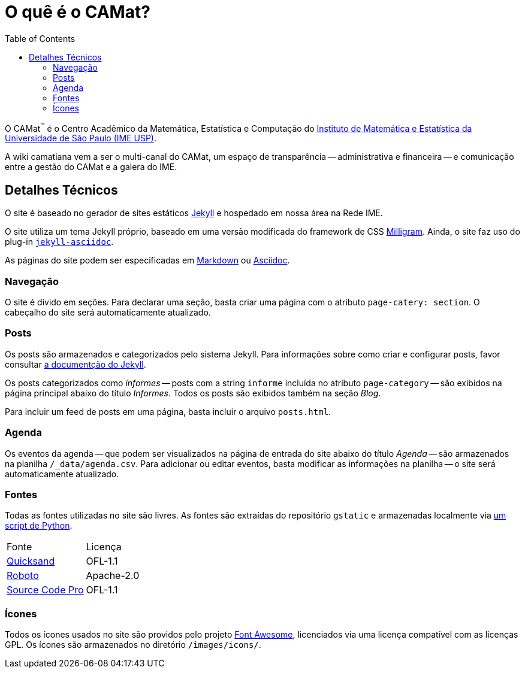 = O quê é o CAMat?
:toc:

O CAMat^(TM)^ é o Centro Acadêmico da Matemática, Estatística e Computação do 
https://ime.usp.br[Instituto de Matemática e Estatística da Universidade de São Paulo (IME USP)].

A wiki camatiana vem a ser o multi-canal do CAMat, um espaço de transparência 
-- administrativa e financeira -- e comunicação entre a gestão do CAMat e a 
galera do IME.

== Detalhes Técnicos

O site é baseado no gerador de sites estáticos https://jekyllrb.com/[Jekyll] e 
hospedado em nossa área na Rede IME.

O site utiliza um tema Jekyll próprio, baseado em uma versão modificada do 
framework de CSS https://milligram.io/[Milligram]. Ainda, o site faz uso do 
plug-in https://github.com/asciidoctor/jekyll-asciidoc[`jekyll-asciidoc`].

As páginas do site podem ser especificadas em 
https://daringfireball.net/projects/markdown/[Markdown] ou 
https://asciidoctor.org/docs/what-is-asciidoc/[Asciidoc].

=== Navegação

O site é divido em seções. Para declarar uma seção, basta criar uma página com 
o atributo `page-catery: section`. O cabeçalho do site será automaticamente 
atualizado.

=== Posts

Os posts são armazenados e categorizados pelo sistema Jekyll. Para informações 
sobre como criar e configurar posts, favor consultar 
https://jekyllrb.com/docs/posts/[a documentção do Jekyll].

Os posts categorizados como _informes_ -- posts com a string `informe` incluída 
no atributo `page-category` -- são exibidos na página principal abaixo do 
título _Informes_. Todos os posts são exibidos também na seção _Blog_.

Para incluir um feed de posts em uma página, basta incluir o arquivo 
`posts.html`.

=== Agenda

Os eventos da agenda -- que podem ser visualizados na página de entrada do 
site abaixo do título _Agenda_ -- são armazenados na planilha 
`/_data/agenda.csv`. Para adicionar ou editar eventos, basta modificar as 
informações na planilha -- o site será automaticamente atualizado.

=== Fontes

Todas as fontes utilizadas no site são livres. As fontes são extraídas do 
repositório `gstatic` e armazenadas localmente via 
https://github.com/GarkGarcia/camat-wiki/blob/master/css/fonts/extract.py[um script de Python].

[cols=2*]
|===
|Fonte
|Licença

|https://github.com/andrew-paglinawan/QuicksandFamily[Quicksand]
|OFL-1.1

|https://github.com/googlefonts/roboto[Roboto]
|Apache-2.0

|https://github.com/adobe-fonts/source-code-pro[Source Code Pro]
|OFL-1.1
|===

=== Ícones

Todos os ícones usados no site são providos pelo projeto 
https://github.com/FortAwesome/Font-Awesome[Font Awesome], licenciados via 
uma licença compatível com as licenças GPL. Os ícones são armazenados no 
diretório `/images/icons/`.
